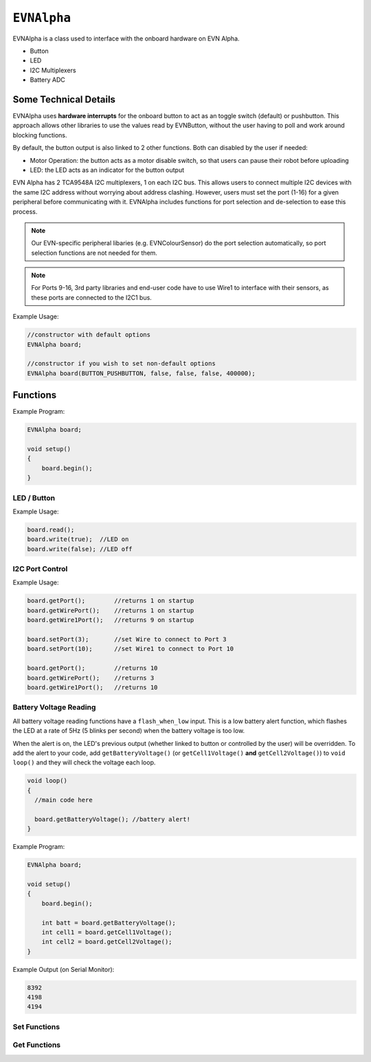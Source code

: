 ``EVNAlpha``
========================================

EVNAlpha is a class used to interface with the onboard hardware on EVN Alpha.

* Button
* LED
* I2C Multiplexers
* Battery ADC

Some Technical Details
----------------------

EVNAlpha uses **hardware interrupts** for the onboard button to act as an toggle switch (default) or pushbutton. This approach allows other libraries to use the values read by EVNButton, without the user having to poll and work around blocking functions.

By default, the button output is also linked to 2 other functions. Both can disabled by the user if needed:

* Motor Operation: the button acts as a motor disable switch, so that users can pause their robot before uploading
* LED: the LED acts as an indicator for the button output

EVN Alpha has 2 TCA9548A I2C multiplexers, 1 on each I2C bus. This allows users to connect multiple I2C devices with the same I2C address without worrying about address clashing. However, users must set the port (1-16) for a given peripheral before communicating with it. EVNAlpha includes functions for port selection and de-selection to ease this process.

.. note::
    Our EVN-specific peripheral libaries (e.g. EVNColourSensor) do the port selection automatically, so port selection functions are not needed for them.

.. note::
    For Ports 9-16, 3rd party libraries and end-user code have to use Wire1 to interface with their sensors, as these ports are connected to the I2C1 bus.

.. class:: EVNAlpha(uint8_t mode = BUTTON_TOGGLE, bool link_led = true, bool link_movement = false, bool button_invert = false, uint32_t i2c_freq = 100000)
    
    :param mode: Determines behaviour of ``buttonRead()``. Defaults to ``BUTTON_TOGGLE``

        * ``BUTTON_TOGGLE`` -- Returns false on startup and toggles between true and false with each button press
        * ``BUTTON_PUSHBUTTON`` -- Returns true only when button is pressed
        * ``BUTTON_DISABLE`` -- Always returns true

    :param link_led: Links LED to display ``buttonRead()`` output. Defaults to ``true``.

    :param link_movement: Links all motor and servo operation to ``buttonRead()`` output. Defaults to ``false``.

    :param button_invert: Inverts output of ``buttonRead()``. Defaults to ``false``.

    :param i2c_freq: I2C frequency in Hz. Defaults to 400000 (400kHz).

Example Usage:

.. code-block:: cpp

    //constructor with default options
    EVNAlpha board;

    //constructor if you wish to set non-default options
    EVNAlpha board(BUTTON_PUSHBUTTON, false, false, false, 400000);

Functions
---------
.. function:: void begin()

    Initializes on-board hardware. This function should be called at the start of ``void setup()``, before anything else.

Example Program:

.. code-block:: cpp

    EVNAlpha board;

    void setup()
    {
        board.begin();
    }

LED / Button
""""""""""""

.. function::   bool read()
                bool buttonRead()

    Get button output (varies depending on mode parameter in class constructor)

    :returns: boolean signifying button output

.. function::   void write(bool state)
                void ledWrite(bool state)

    Set LED to turn on (``true``) or off (``false``). However, the LED state can be overridden by the battery reading functions (see below).

    :param state: state to write to LED

Example Usage:

.. code-block:: cpp

    board.read();
    board.write(true);  //LED on
    board.write(false); //LED off

I2C Port Control
""""""""""""""""

.. function:: void setPort(uint8_t port)

    :param port: I2C port to be enabled (1--16)

.. function:: uint8_t getPort()

    :returns: last I2C port called using ``setPort()`` (1--16)

.. function:: uint8_t getWirePort()

    :returns: last Wire I2C port called using ``setPort()`` (1--8)

.. function:: uint8_t getWire1Port()

    :returns: last Wire1 I2C port called using ``setPort()`` (9--16)

.. function:: void printPorts()

    Prints all I2C devices on every port using ``Serial``

Example Usage:

.. code-block:: cpp

    board.getPort();        //returns 1 on startup
    board.getWirePort();    //returns 1 on startup
    board.getWire1Port();   //returns 9 on startup

    board.setPort(3);       //set Wire to connect to Port 3
    board.setPort(10);      //set Wire1 to connect to Port 10

    board.getPort();        //returns 10
    board.getWirePort();    //returns 3
    board.getWire1Port();   //returns 10

Battery Voltage Reading
""""""""""""""""""""""""
All battery voltage reading functions have a ``flash_when_low`` input. 
This is a low battery alert function, which flashes the LED at a rate of 5Hz (5 blinks per second) when the battery voltage is too low.

When the alert is on, the LED's previous output (whether linked to button or controlled by the user) will be overridden.
To add the alert to your code, add ``getBatteryVoltage()`` (or ``getCell1Voltage()`` **and** ``getCell2Voltage()``) to ``void loop()`` and they will check the voltage each loop.

.. code-block:: c++

    void loop()
    {
      //main code here
      
      board.getBatteryVoltage(); //battery alert!
    }


.. function:: int16_t getBatteryVoltage(bool flash_when_low = true, uint16_t low_threshold_mv = 6900)

    :param flash_when_low: Sets LED to flash when battery voltage falls below ``low_threshold_mv``. Defaults to ``true``
    :param low_threshold_mv: Battery voltage threshold (in millivolts). When battery voltage falls below this voltage and ``flash_when_low`` is ``true``, low voltage alert is triggered. Defaults to 6900.

    :returns: combined voltage of both battery cells in millivolts

.. function:: int16_t getCell1Voltage(bool flash_when_low = true, uint16_t low_threshold_mv = 3450)

    Cell 1 refers to the cell nearer to the edge of the board.
    
    :param flash_when_low: Sets LED to flash when battery voltage falls below ``low_threshold_mv``. Defaults to ``true``
    :param low_threshold_mv: Cell voltage threshold (in millivolts). When this cell's voltage falls below this threshold and ``flash_when_low`` is ``true``, low battery alert is triggered. Defaults to 3450.

    :returns: voltage of first cell in millivolts

.. function:: int16_t getCell2Voltage(bool flash_when_low = true, uint16_t low_threshold_mv = 3450)

    Cell 2 refers to the cell nearer to the centre of the board.

    :param flash_when_low: Sets LED to flash when battery voltage falls below ``low_threshold_mv``. Defaults to ``true``
    :param low_threshold_mv: Cell voltage threshold (in millivolts). When this cell's voltage falls below this threshold and ``flash_when_low`` is ``true``, the low battery alert is triggered. Defaults to 3450.

    :returns: voltage of second cell in millivolts

Example Program:

.. code-block:: cpp

    EVNAlpha board;

    void setup()
    {
        board.begin();

        int batt = board.getBatteryVoltage();
        int cell1 = board.getCell1Voltage();
        int cell2 = board.getCell2Voltage();
    }

Example Output (on Serial Monitor):

.. code-block:: cpp

    8392
    4198
    4194

Set Functions
"""""""""""""
.. function:: void setMode(uint8_t mode)

    :param mode: Determines behaviour of ``buttonRead()``
    
    * ``BUTTON_TOGGLE``
    * ``BUTTON_PUSHBUTTON``
    * ``BUTTON_DISABLE``

.. function:: void setLinkLED(bool enable)

    :param enable: Links LED to display ``buttonRead()`` output

.. function:: void setLinkMovement(bool enable)

    :param enable: Links all motor and servo operation to ``buttonRead()`` output

.. function:: void setButtonInvert(bool enable)

    :param enable: Inverts output of ``buttonRead()``

Get Functions
""""""""""""""

.. function:: uint8_t getMode()

    This function returns the button mode in numbers, as shown below.

    The written button modes (e.g. ``BUTTON_TOGGLE``, ``BUTTON_PUSHBUTTON``) are converted to these numbers when compiled, 
    so statements like ``if (board.getMode() == BUTTON_TOGGLE) {}`` are valid.

    :returns: Mode of button in numerical form
    
    * 0 (``BUTTON_DISABLE``)
    * 1 (``BUTTON_TOGGLE``)
    * 2 (``BUTTON_PUSHBUTTON``)

.. function:: bool setLinkLED()

    :returns: Whether LED is linked to ``buttonRead()`` output

.. function:: bool setLinkMovement()

    :returns: Whether motor and servo operation is linked to ``buttonRead()`` output

.. function:: bool setButtonInvert()

    :returns: Whether output of ``buttonRead()`` is inverted

